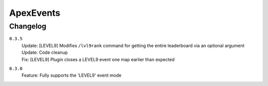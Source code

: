 ==========
ApexEvents
==========

Changelog
-----------

``0.3.5``
    | Update: [LEVEL9] Modifies ``/lvl9rank`` command for getting the entire leaderboard via an
      optional argument
    | Update: Code cleanup
    | Fix: [LEVEL9] Plugin closes a LEVEL9 event one map earlier than expected

``0.3.0``
    | Feature: Fully supports the 'LEVEL9' event mode
